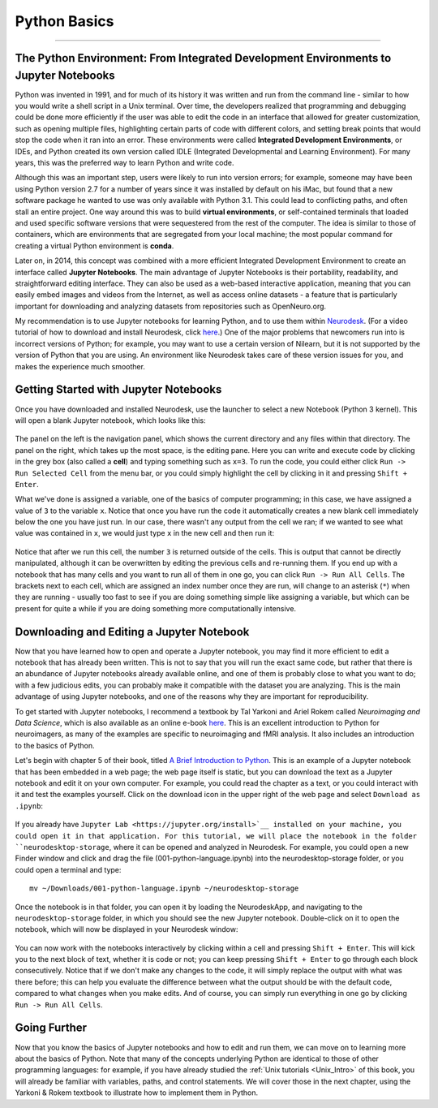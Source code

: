 .. _Python_01_Basics:

=============
Python Basics
=============

---------------

The Python Environment: From Integrated Development Environments to Jupyter Notebooks
*************************************************************************************

Python was invented in 1991, and for much of its history it was written and run from the command line - similar to how you would write a shell script in a Unix terminal. Over time, the developers realized that programming and debugging could be done more efficiently if the user was able to edit the code in an interface that allowed for greater customization, such as opening multiple files, highlighting certain parts of code with different colors, and setting break points that would stop the code when it ran into an error. These environments were called **Integrated Development Environments**, or IDEs, and Python created its own version called IDLE (Integrated Developmental and Learning Environment). For many years, this was the preferred way to learn Python and write code.

Although this was an important step, users were likely to run into version errors; for example, someone may have been using Python version 2.7 for a number of years since it was installed by default on his iMac, but found that a new software package he wanted to use was only available with Python 3.1. This could lead to conflicting paths, and often stall an entire project. One way around this was to build **virtual environments**, or self-contained terminals that loaded and used specific software versions that were sequestered from the rest of the computer. The idea is similar to those of containers, which are environments that are segregated from your local machine; the most popular command for creating a virtual Python environment is **conda**. 

Later on, in 2014, this concept was combined with a more efficient Integrated Development Environment to create an interface called **Jupyter Notebooks**. The main advantage of Jupyter Notebooks is their portability, readability, and straightforward editing interface. They can also be used as a web-based interactive application, meaning that you can easily embed images and videos from the Internet, as well as access online datasets - a feature that is particularly important for downloading and analyzing datasets from repositories such as OpenNeuro.org.

My recommendation is to use Jupyter notebooks for learning Python, and to use them within `Neurodesk <https://www.neurodesk.org/>`__. (For a video tutorial of how to download and install Neurodesk, click `here <https://youtu.be/dz2RO9XuAuE>`__.) One of the major problems that newcomers run into is incorrect versions of Python; for example, you may want to use a certain version of Nilearn, but it is not supported by the version of Python that you are using. An environment like Neurodesk takes care of these version issues for you, and makes the experience much smoother.

Getting Started with Jupyter Notebooks
**************************************

Once you have downloaded and installed Neurodesk, use the launcher to select a new Notebook (Python 3 kernel). This will open a blank Jupyter notebook, which looks like this:

.. figure:: 01_Notebook_Blank.png

The panel on the left is the navigation panel, which shows the current directory and any files within that directory. The panel on the right, which takes up the most space, is the editing pane. Here you can write and execute code by clicking in the grey box (also called a **cell**) and typing something such as ``x=3``. To run the code, you could either click ``Run -> Run Selected Cell`` from the menu bar, or you could simply highlight the cell by clicking in it and pressing ``Shift + Enter``.

What we've done is assigned a variable, one of the basics of computer programming; in this case, we have assigned a value of ``3`` to the variable ``x``. Notice that once you have run the code it automatically creates a new blank cell immediately below the one you have just run. In our case, there wasn't any output from the cell we ran; if we wanted to see what value was contained in ``x``, we would just type ``x`` in the new cell and then run it:

.. figure:: 01_Notebook_Variable.png

Notice that after we run this cell, the number ``3`` is returned outside of the cells. This is output that cannot be directly manipulated, although it can be overwritten by editing the previous cells and re-running them. If you end up with a notebook that has many cells and you want to run all of them in one go, you can click ``Run -> Run All Cells``. The brackets next to each cell, which are assigned an index number once they are run, will change to an asterisk (``*``) when they are running - usually too fast to see if you are doing something simple like assigning a variable, but which can be present for quite a while if you are doing something more computationally intensive.

Downloading and Editing a Jupyter Notebook
*****************************************

Now that you have learned how to open and operate a Jupyter notebook, you may find it more efficient to edit a notebook that has already been written. This is not to say that you will run the exact same code, but rather that there is an abundance of Jupyter notebooks already available online, and one of them is probably close to what you want to do; with a few judicious edits, you can probably make it compatible with the dataset you are analyzing. This is the main advantage of using Jupyter notebooks, and one of the reasons why they are important for reproducibility.

To get started with Jupyter notebooks, I recommend a textbook by Tal Yarkoni and Ariel Rokem called *Neuroimaging and Data Science*, which is also available as an online e-book `here <https://neuroimaging-data-science.org/root.html>`__. This is an excellent introduction to Python for neuroimagers, as many of the examples are specific to neuroimaging and fMRI analysis. It also includes an introduction to the basics of Python.

Let's begin with chapter 5 of their book, titled `A Brief Introduction to Python <https://neuroimaging-data-science.org/content/003-programming/001-python-language.html>`__. This is an example of a Jupyter notebook that has been embedded in a web page; the web page itself is static, but you can download the text as a Jupyter notebook and edit it on your own computer. For example, you could read the chapter as a text, or you could interact with it and test the examples yourself. Click on the download icon in the upper right of the web page and select ``Download as .ipynb``:

.. figure:: 01_Download_Notebook.png

If you already have ``Jupyter Lab <https://jupyter.org/install>`__ installed on your machine, you could open it in that application. For this tutorial, we will place the notebook in the folder ``neurodesktop-storage``, where it can be opened and analyzed in Neurodesk. For example, you could open a new Finder window and click and drag the file (001-python-language.ipynb) into the neurodesktop-storage folder, or you could open a terminal and type:

::

  mv ~/Downloads/001-python-language.ipynb ~/neurodesktop-storage

Once the notebook is in that folder, you can open it by loading the NeurodeskApp, and navigating to the ``neurodesktop-storage`` folder, in which you should see the new Jupyter notebook. Double-click on it to open the notebook, which will now be displayed in your Neurodesk window:

.. figure:: 01_Open_Notebook.png

You can now work with the notebooks interactively by clicking within a cell and pressing ``Shift + Enter``. This will kick you to the next block of text, whether it is code or not; you can keep pressing ``Shift + Enter`` to go through each block consecutively. Notice that if we don't make any changes to the code, it will simply replace the output with what was there before; this can help you evaluate the difference between what the output should be with the default code, compared to what changes when you make edits. And of course, you can simply run everything in one go by clicking ``Run -> Run All Cells``. 

Going Further
*************

Now that you know the basics of Jupyter notebooks and how to edit and run them, we can move on to learning more about the basics of Python. Note that many of the concepts underlying Python are identical to those of other programming languages: for example, if you have already studied the :ref:`Unix tutorials <Unix_Intro>` of this book, you will already be familiar with variables, paths, and control statements. We will cover those in the next chapter, using the Yarkoni & Rokem textbook to illustrate how to implement them in Python.
